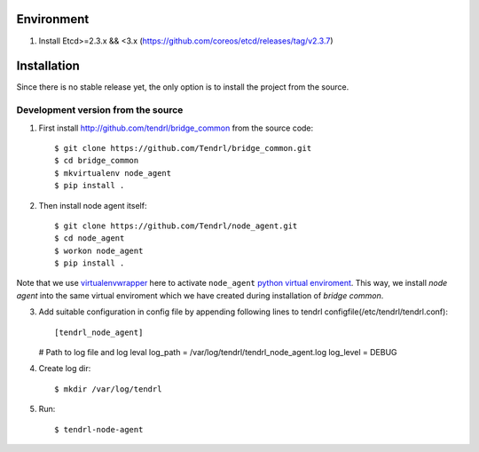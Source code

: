 ===========
Environment
===========

1. Install Etcd>=2.3.x && <3.x (https://github.com/coreos/etcd/releases/tag/v2.3.7)


============
Installation
============

Since there is no stable release yet, the only option is to install the project
from the source.

Development version from the source
-----------------------------------

1. First install http://github.com/tendrl/bridge_common from the source code::

    $ git clone https://github.com/Tendrl/bridge_common.git
    $ cd bridge_common
    $ mkvirtualenv node_agent
    $ pip install .

2. Then install node agent itself::

    $ git clone https://github.com/Tendrl/node_agent.git
    $ cd node_agent
    $ workon node_agent
    $ pip install .

Note that we use virtualenvwrapper_ here to activate ``node_agent`` `python
virtual enviroment`_. This way, we install *node agent* into the same virtual
enviroment which we have created during installation of *bridge common*.

.. _virtualenvwrapper: https://virtualenvwrapper.readthedocs.io/en/latest/
.. _`python virtual enviroment`: https://virtualenv.pypa.io/en/stable/

3. Add suitable configuration in config file by appending following lines to
   tendrl configfile(/etc/tendrl/tendrl.conf)::
   
   [tendrl_node_agent]
   # Path to log file and log leval
   log_path = /var/log/tendrl/tendrl_node_agent.log
   log_level = DEBUG
   
4. Create log dir::

     $ mkdir /var/log/tendrl
     
5. Run::
     
    $ tendrl-node-agent
